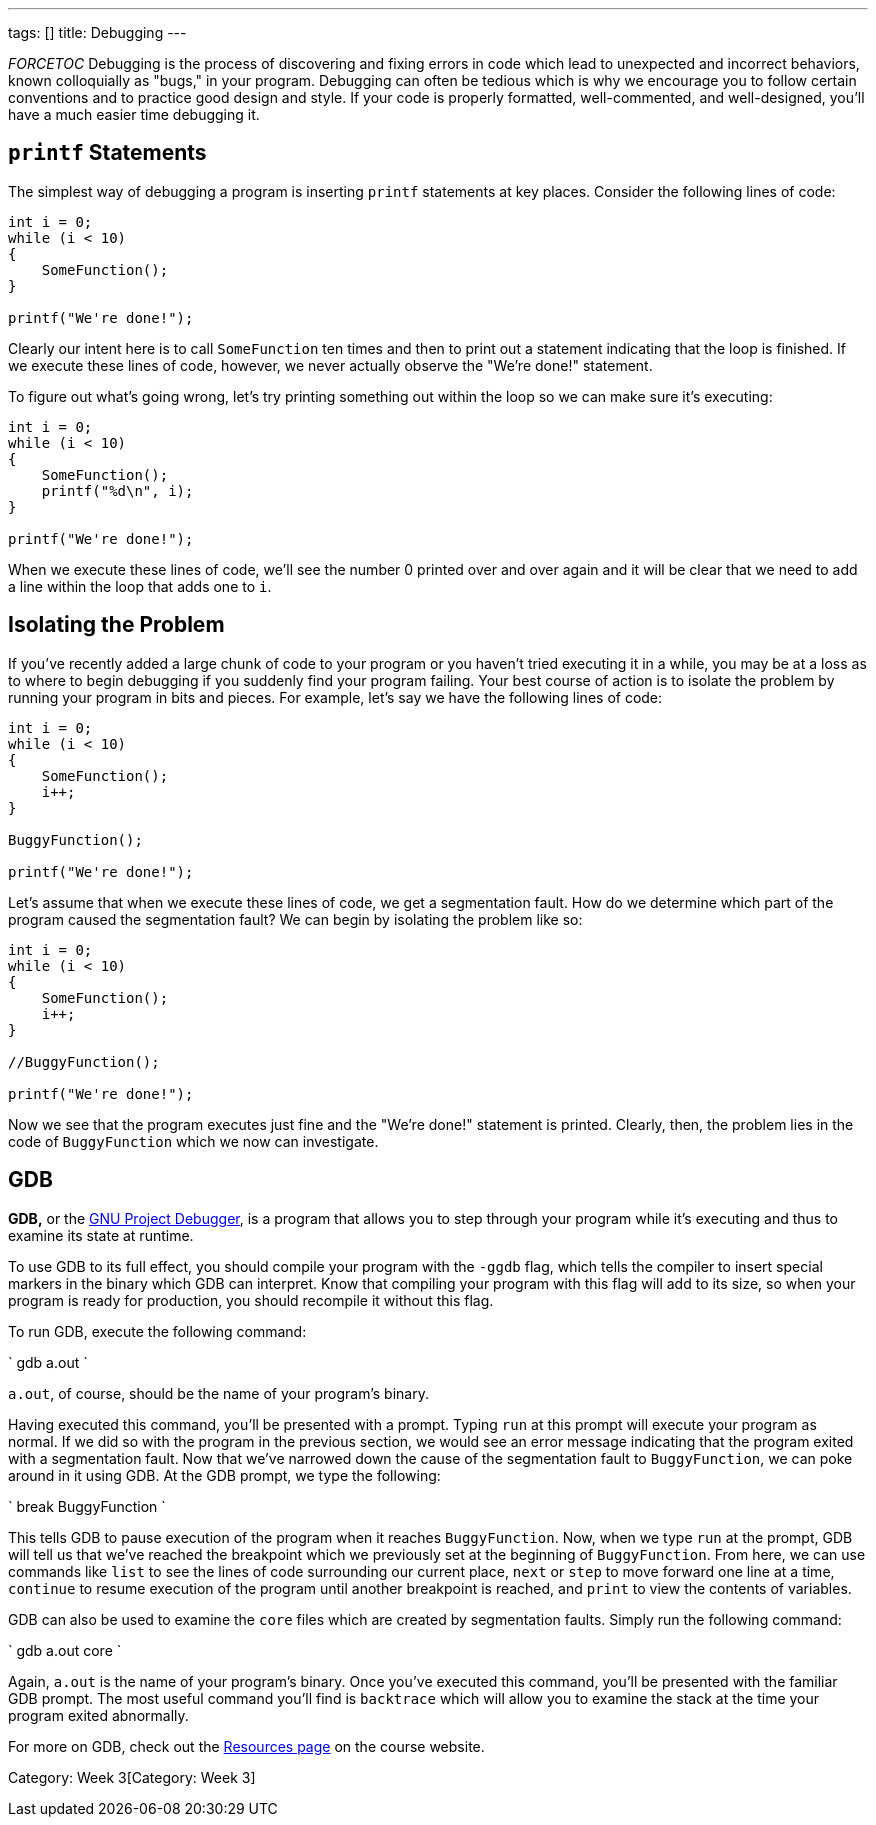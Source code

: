 ---
tags: []
title: Debugging
---

__FORCETOC__ Debugging is the process of discovering and fixing errors
in code which lead to unexpected and incorrect behaviors, known
colloquially as "bugs," in your program. Debugging can often be tedious
which is why we encourage you to follow certain conventions and to
practice good design and style. If your code is properly formatted,
well-commented, and well-designed, you'll have a much easier time
debugging it.


`printf` Statements
-------------------

The simplest way of debugging a program is inserting `printf` statements
at key places. Consider the following lines of code:

[source,C]
----------------------
int i = 0;
while (i < 10)
{
    SomeFunction();
}

printf("We're done!");
----------------------

Clearly our intent here is to call `SomeFunction` ten times and then to
print out a statement indicating that the loop is finished. If we
execute these lines of code, however, we never actually observe the
"We're done!" statement.

To figure out what's going wrong, let's try printing something out
within the loop so we can make sure it's executing:

[source,C]
----------------------
int i = 0;
while (i < 10)
{
    SomeFunction();
    printf("%d\n", i);
}

printf("We're done!");
----------------------

When we execute these lines of code, we'll see the number 0 printed over
and over again and it will be clear that we need to add a line within
the loop that adds one to `i`.


Isolating the Problem
---------------------

If you've recently added a large chunk of code to your program or you
haven't tried executing it in a while, you may be at a loss as to where
to begin debugging if you suddenly find your program failing. Your best
course of action is to isolate the problem by running your program in
bits and pieces. For example, let's say we have the following lines of
code:

[source,C]
----------------------
int i = 0;
while (i < 10)
{
    SomeFunction();
    i++;
}

BuggyFunction();

printf("We're done!");
----------------------

Let's assume that when we execute these lines of code, we get a
segmentation fault. How do we determine which part of the program caused
the segmentation fault? We can begin by isolating the problem like so:

[source,C]
----------------------
int i = 0;
while (i < 10)
{
    SomeFunction();
    i++;
}

//BuggyFunction();

printf("We're done!");
----------------------

Now we see that the program executes just fine and the "We're done!"
statement is printed. Clearly, then, the problem lies in the code of
`BuggyFunction` which we now can investigate.


GDB
---

*GDB,* or the http://www.gnu.org/software/gdb/[GNU Project Debugger], is
a program that allows you to step through your program while it's
executing and thus to examine its state at runtime.

To use GDB to its full effect, you should compile your program with the
`-ggdb` flag, which tells the compiler to insert special markers in the
binary which GDB can interpret. Know that compiling your program with
this flag will add to its size, so when your program is ready for
production, you should recompile it without this flag.

To run GDB, execute the following command:

`
gdb a.out
`

`a.out`, of course, should be the name of your program's binary.

Having executed this command, you'll be presented with a prompt. Typing
`run` at this prompt will execute your program as normal. If we did so
with the program in the previous section, we would see an error message
indicating that the program exited with a segmentation fault. Now that
we've narrowed down the cause of the segmentation fault to
`BuggyFunction`, we can poke around in it using GDB. At the GDB prompt,
we type the following:

`
break BuggyFunction
`

This tells GDB to pause execution of the program when it reaches
`BuggyFunction`. Now, when we type `run` at the prompt, GDB will tell us
that we've reached the breakpoint which we previously set at the
beginning of `BuggyFunction`. From here, we can use commands like `list`
to see the lines of code surrounding our current place, `next` or `step`
to move forward one line at a time, `continue` to resume execution of
the program until another breakpoint is reached, and `print` to view the
contents of variables.

GDB can also be used to examine the `core` files which are created by
segmentation faults. Simply run the following command:

`
gdb a.out core
`

Again, `a.out` is the name of your program's binary. Once you've
executed this command, you'll be presented with the familiar GDB prompt.
The most useful command you'll find is `backtrace` which will allow you
to examine the stack at the time your program exited abnormally.

For more on GDB, check out the https://www.cs50.net/resources/[Resources
page] on the course website.

Category: Week 3[Category: Week 3]
